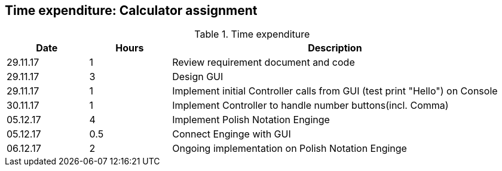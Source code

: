 == Time expenditure: Calculator assignment


[cols="1,1,4", options="header"]
.Time expenditure
|===
| Date
| Hours
| Description

| 29.11.17
| 1
| Review requirement document and code

| 29.11.17
| 3
| Design GUI

| 29.11.17
| 1
| Implement initial Controller calls from GUI (test print "Hello") on Console

| 30.11.17
| 1
| Implement Controller to handle number buttons(incl. Comma)

| 05.12.17
| 4
| Implement Polish Notation Enginge

| 05.12.17
| 0.5
| Connect Enginge with GUI

| 06.12.17
| 2
| Ongoing implementation on Polish Notation Enginge

|===
